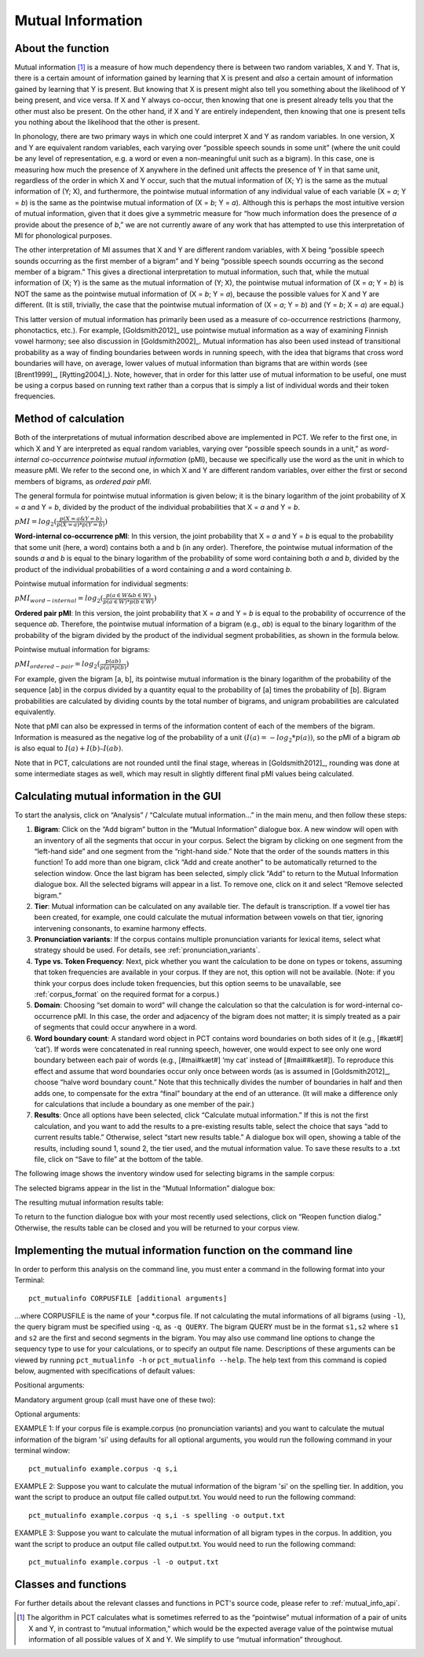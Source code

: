 .. _mutual_information:

******************
Mutual Information
******************

.. _about_mi:

About the function
------------------

Mutual information [1]_ is a measure of how much dependency there is between
two random variables, X and Y. That is, there is a certain amount of
information gained by learning that X is present and *also* a certain amount
of information gained by learning that Y is present. But knowing that X
is present might also tell you something about the likelihood of Y being
present, and vice versa. If X and Y always co-occur, then knowing that
one is present already tells you that the other must also be present. On
the other hand, if X and Y are entirely independent, then knowing that
one is present tells you nothing about the likelihood that the other is
present.

In phonology, there are two primary ways in which one could interpret X
and Y as random variables. In one version, X and Y are equivalent random
variables, each varying over “possible speech sounds in some unit” (where
the unit could be any level of representation, e.g. a word or even a
non-meaningful unit such as a bigram). In this case, one is measuring
how much the presence of X anywhere in the defined unit affects the
presence of Y in that same unit, regardless of the order in which X and
Y occur, such that the mutual information of (X; Y) is the same as the
mutual information of (Y; X), and furthermore, the pointwise mutual
information of any individual value of each variable (X = *a*; Y = *b*) is
the same as the pointwise mutual information of (X = *b*; Y = *a*). Although
this is perhaps the most intuitive version of mutual information, given
that it does give a symmetric measure for “how much information does the
presence of *a* provide about the presence of *b*,” we are not currently
aware of any work that has attempted to use this interpretation of MI
for phonological purposes.

The other interpretation of MI assumes that X and Y are different random
variables, with X being “possible speech sounds occurring as the first
member of a bigram” and Y being “possible speech sounds occurring as the
second member of a bigram.” This gives a directional interpretation to
mutual information, such that, while the mutual information of (X; Y) is
the same as the mutual information of (Y; X), the pointwise mutual
information of (X = *a*; Y = *b*) is NOT the same as the pointwise mutual
information of (X = *b*; Y = *a*), because the possible values for X and Y
are different. (It is still, trivially, the case that the pointwise mutual
information of (X = *a*; Y = *b*) and (Y = *b*; X = *a*) are equal.)

This latter version of mutual information has primarily been used as a
measure of co-occurrence restrictions (harmony, phonotactics, etc.). For
example, [Goldsmith2012]_ use pointwise mutual information as a
way of examining Finnish vowel harmony; see also discussion in
[Goldsmith2002]_. Mutual information has also been used instead of
transitional probability as a way of finding boundaries between words
in running speech, with the idea that bigrams that cross word boundaries
will have, on average, lower values of mutual information than bigrams
that are within words (see [Brent1999]_, [Rytting2004]_). Note, however, that
in order for this latter use of mutual information to be useful, one must
be using a corpus based on running text rather than a corpus that is
simply a list of individual words and their token frequencies.

.. _mi_method:

Method of calculation
---------------------

Both of the interpretations of mutual information described above are
implemented in PCT. We refer to the first one, in which X and Y are
interpreted as equal random variables, varying over “possible speech
sounds in a unit,” as *word-internal co-occurrence pointwise mutual
information* (pMI), because we specifically use the word as the unit in
which to measure pMI. We refer to the second one, in which X and Y are
different random variables, over either the first or second members of
bigrams, as *ordered pair pMI*.

The general formula for pointwise mutual information is given below;
it is the binary logarithm of the joint probability of X = *a* and Y = *b*,
divided by the product of the individual probabilities that X = *a* and Y = *b*.

:math:`pMI = log_2 (\frac{p(X=a \& Y = b)}{p(X=a)*p(Y=b)})`

**Word-internal co-occurrence pMI**: In this version, the joint probability
that X = *a* and Y = *b* is equal to the probability that some unit
(here, a word) contains both a and b (in any order). Therefore, the
pointwise mutual information of the sounds *a* and *b* is equal to the binary
logarithm of the probability of some word containing both *a* and *b*, divided
by the product of the individual probabilities of a word containing *a* and
a word containing *b*.

Pointwise mutual information for individual segments:

:math:`pMI_{word-internal} = log_2 (\frac{p(a \in W \& b \in W)}
{p(a \in W)*p(b \in W)})`

**Ordered pair pMI**: In this version, the joint probability that X = *a* and
Y = *b* is equal to the probability of occurrence of the sequence *ab*.
Therefore, the pointwise mutual information of a bigram (e.g., *ab*) is
equal to the binary logarithm of the probability of the bigram divided
by the product of the individual segment probabilities, as shown in the
formula below.

Pointwise mutual information for bigrams:

:math:`pMI_{ordered-pair} = log_2 (\frac{p(ab)}
{p(a)*p(b)})`

For example, given the bigram [a, b], its pointwise mutual information
is the binary logarithm of the probability of the sequence [ab] in the
corpus divided by a quantity equal to the probability of [a] times the
probability of [b]. Bigram probabilities are calculated by dividing counts
by the total number of bigrams, and unigram probabilities are calculated
equivalently.

Note that pMI can also be expressed in terms of the information content
of each of the members of the bigram. Information is measured as the
negative log of the probability of a unit :math:`(I(a) = -log_2*p(a))`, so the
pMI of a bigram *ab* is also equal to :math:`I(a) + I(b) – I(ab)`.

Note that in PCT, calculations are not rounded until the final stage,
whereas in [Goldsmith2012]_, rounding was done at some
intermediate stages as well, which may result in slightly different
final pMI values being calculated.

.. _mi_gui:

Calculating mutual information in the GUI
-----------------------------------------

To start the analysis, click on “Analysis” / “Calculate mutual information...”
in the main menu, and then follow these steps:

1. **Bigram**: Click on the “Add bigram” button in the “Mutual Information”
   dialogue box. A new window will open with an inventory of all
   the segments that occur in your corpus. Select the bigram by clicking
   on one segment from the “left-hand side” and one segment from the
   “right-hand side.” Note that the order of the sounds matters in this function! To add more than one bigram, click “Add and create
   another” to be automatically returned to the selection window. Once
   the last bigram has been selected, simply click “Add” to return to
   the Mutual Information dialogue box. All the selected bigrams will
   appear in a list. To remove one, click on it and select “Remove
   selected bigram.”

2. **Tier**: Mutual information can be calculated on any available tier.
   The default is transcription. If a vowel tier has been created,
   for example, one could calculate the mutual information between
   vowels on that tier, ignoring intervening consonants, to examine
   harmony effects.

3. **Pronunciation variants**: If the corpus contains multiple pronunciation variants for lexical items, select what strategy should be used. For details, see :ref:`pronunciation_variants`.

4. **Type vs. Token Frequency**: Next, pick whether you want the calculation
   to be done on types or tokens, assuming that token frequencies are
   available in your corpus. If they are not, this option will not be
   available. (Note: if you think your corpus does include token frequencies,
   but this option seems to be unavailable, see :ref:`corpus_format` on the required
   format for a corpus.)

5. **Domain**: Choosing “set domain to word” will change the calculation so
   that the calculation is for word-internal co-occurrence pMI. In this
   case, the order and adjacency  of the bigram does not matter; it is
   simply treated as a pair of segments that could occur anywhere in a word.

6. **Word boundary count**: A standard word object in PCT contains word
   boundaries on both sides of it (e.g., [#kæt#] ‘cat’). If words were
   concatenated in real running speech, however, one would expect to see
   only one word boundary between each pair of words (e.g., [#mai#kæt#]
   ‘my cat’ instead of [#mai##kæt#]). To reproduce this effect and assume
   that word boundaries occur only once between words (as is assumed in
   [Goldsmith2012]_, choose “halve word boundary count.” Note that this
   technically divides the number of boundaries in half and then adds one,
   to compensate for the extra “final” boundary at the end of an utterance.
   (It will make a difference only for calculations that include a boundary
   as one member of the pair.)

7. **Results**: Once all options have been selected, click “Calculate mutual
   information.” If this is not the first calculation, and you want to add
   the results to a pre-existing results table, select the choice that
   says “add to current results table.” Otherwise, select “start new
   results table.” A dialogue box will open, showing a table of the
   results, including sound 1, sound 2, the tier used, and the mutual
   information value. To save these results to a .txt file, click on
   “Save to file” at the bottom of the table.

The following image shows the inventory window used for selecting bigrams
in the sample corpus:

.. image:: static/bigram.png
   :width: 90%
   :align: center

The selected bigrams appear in the list in the “Mutual Information” dialogue box:

.. image:: static/midialog.png
   :width: 90%
   :align: center

The resulting mutual information results table:

.. image:: static/miresults.png
   :width: 90%
   :align: center

To return to the function dialogue box with your most recently used selections,
click on “Reopen function dialog.” Otherwise, the results table can be
closed and you will be returned to your corpus view.

.. _mi_cli:


Implementing the mutual information function on the command line
----------------------------------------------------------------

In order to perform this analysis on the command line, you must enter a
command in the following format into your Terminal::

   pct_mutualinfo CORPUSFILE [additional arguments]

...where CORPUSFILE is the name of your \*.corpus file. If not calculating
the mutal informations of all bigrams (using ``-l``), the query bigram must
be specified using ``-q``, as ``-q QUERY``. The bigram QUERY must
be in the format ``s1,s2`` where ``s1`` and ``s2`` are the first and second
segments in the bigram. You may also use command line options to
change the sequency type to use for your calculations, or to specify
an output file name. Descriptions of these arguments can be viewed by
running ``pct_mutualinfo -h`` or ``pct_mutualinfo --help``. The help text
from this command is copied below, augmented with specifications of
default values:

Positional arguments:

.. cmdoption:: corpus_file_name

   Name of corpus file

Mandatory argument group (call must have one of these two):

.. cmdoption:: -q QUERY
               --query QUERY

   Bigram or segment pair, as str separated by comma

.. cmdoption:: -l
               --all_pairwise_mis

   Flag: calculate MI for all orders of all pairs of segments

Optional arguments:

.. cmdoption:: -h
               --help

   Show help message and exit

.. cmdoption:: -c CONTEXT_TYPE
               --context_type CONTEXT_TYPE

   How to deal with variable pronunciations. Options are
   'Canonical', 'MostFrequent', 'SeparatedTokens', or
   'Weighted'. See documentation for details.

.. cmdoption:: -s SEQUENCE_TYPE
               --sequence_type SEQUENCE_TYPE

   The attribute of Words to calculate MI over. Normally, this will be
   the transcription, but it can also be the spelling or a user-specified tier.

.. cmdoption:: -o OUTFILE
               --outfile OUTFILE

   Name of output file

EXAMPLE 1: If your corpus file is example.corpus (no pronunciation variants)
and you want to calculate the mutual information of the bigram 'si' using
defaults for all optional arguments, you would run the following command
in your terminal window::

   pct_mutualinfo example.corpus -q s,i

EXAMPLE 2: Suppose you want to calculate the mutual information of the
bigram 'si' on the spelling tier. In addition, you want the script to
produce an output file called output.txt. You would need to run the
following command::

   pct_mutualinfo example.corpus -q s,i -s spelling -o output.txt

EXAMPLE 3: Suppose you want to calculate the mutual information of all
bigram types in the corpus. In addition, you want the script to
produce an output file called output.txt. You would need to run the
following command::

   pct_mutualinfo example.corpus -l -o output.txt


.. _mutual_info_classes_and_functions:

Classes and functions
---------------------
For further details about the relevant classes and functions in PCT's
source code, please refer to :ref:`mutual_info_api`.


.. [1] The algorithm in PCT calculates what is sometimes referred to
   as the “pointwise” mutual information of a pair of units X and Y,
   in contrast to “mutual information,” which would be the expected
   average value of the pointwise mutual information of all possible
   values of X and Y. We simplify to use “mutual information” throughout.
